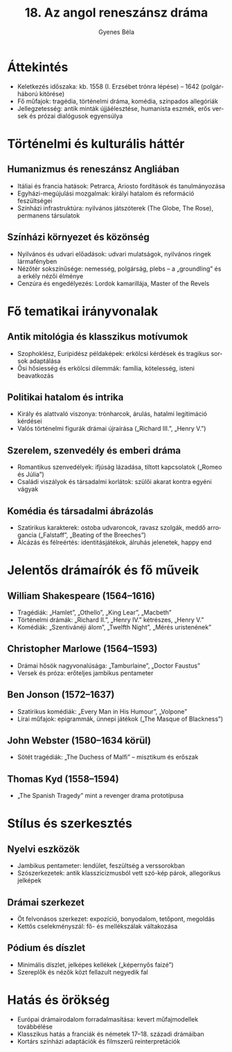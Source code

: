 #+TITLE: 18. Az angol reneszánsz dráma
#+AUTHOR: Gyenes Béla
#+LANGUAGE: hu
* Áttekintés
- Keletkezés időszaka: kb. 1558 (I. Erzsébet trónra lépése) – 1642 (polgárháború kitörése)  
- Fő műfajok: tragédia, történelmi dráma, komédia, színpados allegóriák  
- Jellegzetesség: antik minták újjáélesztése, humanista eszmék, erős versek és prózai dialógusok egyensúlya  

* Történelmi és kulturális háttér
** Humanizmus és reneszánsz Angliában
- Itáliai és francia hatások: Petrarca, Ariosto fordítások és tanulmányozása  
- Egyházi-megújulási mozgalmak: királyi hatalom és reformáció feszültségei  
- Színházi infrastruktúra: nyilvános játszóterek (The Globe, The Rose), permanens társulatok  

** Színházi környezet és közönség
- Nyilvános és udvari előadások: udvari mulatságok, nyilvános ringek lármafényben  
- Nézőtér sokszínűsége: nemesség, polgárság, plebs – a „groundling” és a erkély nézői élménye  
- Cenzúra és engedélyezés: Lordok kamarillája, Master of the Revels  

* Fő tematikai irányvonalak
** Antik mitológia és klasszikus motívumok
- Szophoklész, Euripidész példaképek: erkölcsi kérdések és tragikus sorsok adaptálása  
- Ősi hősiesség és erkölcsi dilemmák: família, kötelesség, isteni beavatkozás  

** Politikai hatalom és intrika
- Király és alattvaló viszonya: trónharcok, árulás, hatalmi legitimáció kérdései  
- Valós történelmi figurák drámai újraírása („Richard III.”, „Henry V.”)  

** Szerelem, szenvedély és emberi dráma
- Romantikus szenvedélyek: ifjúság lázadása, tiltott kapcsolatok („Romeo és Júlia”)  
- Családi viszályok és társadalmi korlátok: szülői akarat kontra egyéni vágyak  

** Komédia és társadalmi ábrázolás
- Szatirikus karakte­rek: ostoba udvaroncok, ravasz szolgák, meddő arrogancia („Falstaff”, „Beating of the Breeches”)  
- Álcázás és félreértés: identitásjátékok, álruhás jelenetek, happy end  

* Jelentős drámaírók és fő műveik
** William Shakespeare (1564–1616)
- Tragédiák: „Hamlet”, „Othello”, „King Lear”, „Macbeth”  
- Történelmi drámák: „Richard II.”, „Henry IV.” kétrészes, „Henry V.”  
- Komédiák: „Szentivánéji álom”, „Twelfth Night”, „Mérés uristenének”  

** Christopher Marlowe (1564–1593)
- Drámai hősök nagyvonalúsága: „Tamburlaine”, „Doctor Faustus”  
- Versek és próza: erőteljes jambikus pentameter  

** Ben Jonson (1572–1637)
- Szatirikus komédiák: „Every Man in His Humour”, „Volpone”  
- Lírai műfajok: epigrammák, ünnepi játékok („The Masque of Blackness”)  

** John Webster (1580–1634 körül)
- Sötét tragédiák: „The Duchess of Malfi” – misztikum és erőszak  

** Thomas Kyd (1558–1594)
- „The Spanish Tragedy” mint a revenger drama prototípusa  

* Stílus és szerkesztés
** Nyelvi eszközök
- Jambikus pentameter: lendület, feszültség a verssorokban  
- Szószerkezetek: antik klasszicizmusból vett szó-kép párok, allegorikus jelképek  

** Drámai szerkezet
- Öt felvonásos szerkezet: expozíció, bonyodalom, tetőpont, megoldás  
- Kettős cselekményszál: fő- és mellékszálak váltakozása  

** Pódium és díszlet
- Minimális díszlet, jelképes kellékek („képernyős faizé”)  
- Szereplők és nézők közt fellazult negyedik fal  

* Hatás és örökség
- Európai drámairodalom forradalmasítása: kevert műfajmodellek továbbélése  
- Klasszikus hatás a franciák és németek 17–18. századi drámáiban  
- Kortárs színházi adaptációk és filmszerű reinterpretációk  
